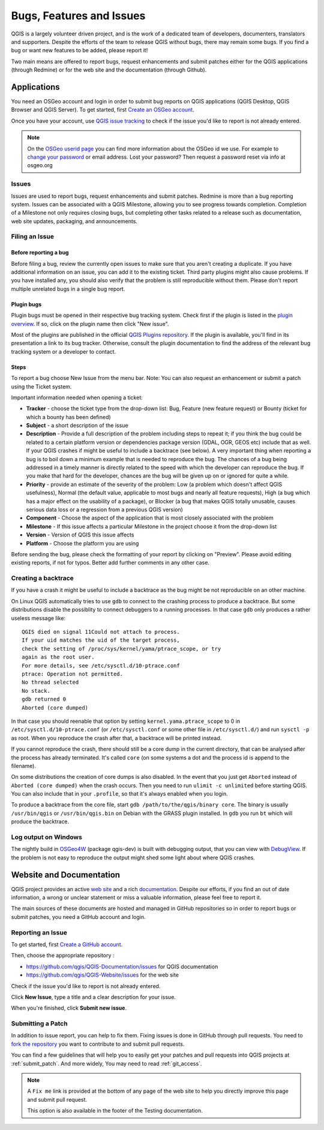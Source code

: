 
.. _QGIS-bugreporting:

Bugs, Features and Issues
=========================

QGIS is a largely volunteer driven project, and is the work of a dedicated
team of developers, documenters, translators and supporters.
Despite the efforts of the team to release QGIS without bugs, there may remain
some bugs. If you find a bug or want new features to be added, please report it!

Two main means are offered to report bugs, request enhancements and submit patches 
either for the QGIS applications (through Redmine) or for the web site and 
the documentation (through Github).

Applications
------------

You need an OSGeo account and login in order to submit bug reports on QGIS 
applications (QGIS Desktop, QGIS Browser and QGIS Server). 
To get started, first `Create an OSGeo account
<https://www.osgeo.org/cgi-bin/ldap_create_user.py>`_.

Once you have your account, use `QGIS issue tracking
<http://hub.qgis.org/projects/quantum-gis/issues>`_ to check if the issue
you'd like to report is not already entered.

.. note:: On the `OSGeo userid page <http://www.osgeo.org/osgeo_userid>`_ you can
 find more information about the OSGeo id we use. For example to 
 `change your password <https://www.osgeo.org/cgi-bin/auth/ldap_edit_user.py>`_
 or email address. Lost your password? Then request a password reset
 via info at osgeo.org

Issues
......

Issues are used to report bugs, request enhancements and submit patches. 
Redmine is more than a bug reporting system. Issues can be associated 
with a QGIS Milestone, allowing you to see progress towards completion. 
Completion of a Milestone not only requires closing bugs, but 
completing other tasks related to a release such as documentation, 
web site updates, packaging, and announcements.

Filing an Issue
...............

Before reporting a bug
^^^^^^^^^^^^^^^^^^^^^^

Before filing a bug, review the currently open issues to make sure that 
you aren't creating a duplicate. If you have additional information on an issue, 
you can add it to the existing ticket. Third party plugins might also cause problems. 
If you have installed any, you should also verify that the problem is 
still reproducible without them.
Please don't report multiple unrelated bugs in a single bug report.

Plugin bugs
^^^^^^^^^^^

Plugin bugs must be opened in their respective bug tracking system. 
Check first if the plugin is listed in the 
`plugin overview <http://hub.qgis.org/projects/qgis-user-plugins/>`_.
If so, click on the plugin name then click "New issue". 

Most of the plugins are published in the official `QGIS Plugins repository 
<http://plugins.qgis.org/plugins/>`_. If the plugin is available, you'll find 
in its presentation a link to its bug tracker. Otherwise, consult the plugin 
documentation to find the address of the relevant bug tracking system 
or a developer to contact.

Steps
^^^^^

To report a bug choose New Issue from the menu bar. Note: You can also request 
an enhancement or submit a patch using the Ticket system.

Important information needed when opening a ticket:

* **Tracker** - choose the ticket type from the drop-down list: Bug, Feature 
  (new feature request) or Bounty (ticket for which a bounty has been defined)
* **Subject** - a short description of the issue
* **Description** - Provide a full description of the problem including steps 
  to repeat it; if you think the bug could be related to a certain platform 
  version or dependencies package version (GDAL, OGR, GEOS etc) include that 
  as well. If your QGIS crashes if might be useful to include a backtrace 
  (see below). A very important thing when reporting a bug is to boil down 
  a minimum example that is needed to reproduce the bug. 
  The chances of a bug being addressed in a timely manner is directly related 
  to the speed with which the developer can reproduce the bug. If you make 
  that hard for the developer, chances are the bug will be given up on 
  or ignored for quite a while.
* **Priority** - provide an estimate of the severity of the problem: 
  Low (a problem which doesn't affect QGIS usefulness), 
  Normal (the default value, applicable to most bugs and nearly all feature requests), 
  High (a bug which has a major effect on the usability of a package), 
  or Blocker (a bug that makes QGIS totally unusable, causes serious 
  data loss or a regression from a previous QGIS version)
* **Component** - Choose the aspect of the application that is most closely
  associated with the problem
* **Milestone** - If this issue affects a particular Milestone in the project
  choose it from the drop-down list
* **Version** - Version of QGIS this issue affects
* **Platform** - Choose the platform you are using

Before sending the bug, please check the formatting of your report by clicking 
on "Preview". Please avoid editing existing reports, if not for typos. 
Better add further comments in any other case.

Creating a backtrace
....................

If you have a crash it might be useful to include a backtrace as the bug might
be not reproducible on an other machine.

On Linux QGIS automatically tries to use ``gdb`` to connect to the crashing
process to produce a backtrace. But some distributions disable the possiblity
to connect debuggers to a running processes. In that case ``gdb`` only
produces a rather useless message like::

 QGIS died on signal 11Could not attach to process. 
 If your uid matches the uid of the target process, 
 check the setting of /proc/sys/kernel/yama/ptrace_scope, or try
 again as the root user. 
 For more details, see /etc/sysctl.d/10-ptrace.conf
 ptrace: Operation not permitted.
 No thread selected
 No stack.
 gdb returned 0
 Aborted (core dumped)

In that case you should reenable that option by setting
``kernel.yama.ptrace_scope`` to 0 in ``/etc/sysctl.d/10-ptrace.conf`` (or
``/etc/sysctl.conf`` or some other file in ``/etc/sysctl.d/``) and 
run ``sysctl -p`` as root. When you reproduce the crash after that, 
a backtrace will be printed instead.

If you cannot reproduce the crash, there should still be a core dump in the
current directory, that can be analysed after the process has already
terminated. It's called ``core`` (on some systems a dot and the process id is
append to the filename).

On some distributions the creation of core dumps is also disabled. In the
event that you just get ``Aborted`` instead of ``Aborted (core dumped)`` when the 
crash occurs. Then you need to run ``ulimit -c unlimited`` before starting QGIS. 
You can also include that in your ``.profile``, so that it's always enabled when
you login.

To produce a backtrace from the core file, start ``gdb
/path/to/the/qgis/binary core``. The binary is usually ``/usr/bin/qgis`` or
``/usr/bin/qgis.bin`` on Debian with the GRASS plugin installed. In ``gdb``
you run ``bt`` which will produce the backtrace.

Log output on Windows
.....................

The nightly build in OSGeo4W_ (package qgis-dev) is built with debugging
output, that you can view with DebugView_. If the problem is not easy to
reproduce the output might shed some light about where QGIS crashes.


.. _OSGeo4W: http://trac.osgeo.org/osgeo4w
.. _DebugView: http://technet.microsoft.com/en-us/sysinternals/bb896647.aspx


Website and Documentation
-------------------------

QGIS project provides an active `web site <http://qgis.org>`_ and a rich 
`documentation <http://qgis.org/en/docs/index.html>`_. Despite our efforts,
if you find an out of date information, a wrong or unclear statement 
or miss a valuable information, please feel free to report it.

The main sources of these documents are hosted and managed in GitHub repositories
so in order to report bugs or submit patches, you need a GitHub account and login.

Reporting an Issue
..................

To get started, first `Create a GitHub account <https://github.com/join>`_.

Then, choose the appropriate repository :

* https://github.com/qgis/QGIS-Documentation/issues for QGIS documentation
* https://github.com/qgis/QGIS-Website/issues for the web site

Check if the issue you'd like to report is not already entered.

Click **New Issue**, type a title and a clear description for your issue.

When you're finished, click **Submit new issue**.

Submitting a Patch
..................

In addition to issue report, you can help to fix them. Fixing issues is done 
in GitHub through pull requests. You need to `fork the repository 
<https://help.github.com/articles/working-with-forks/>`_ you want to 
contribute to and submit pull requests.

You can find a few guidelines that will help you to easily get your patches  
and pull requests into QGIS projects at :ref:`submit_patch`. And more widely, 
You may need to read :ref:`git_access`. 

.. note:: 
  A ``Fix me`` link is provided at the bottom of any page of the web site
  to help you directly improve this page and submit pull request.
  
  This option is also available in the footer of the Testing documentation.
  
